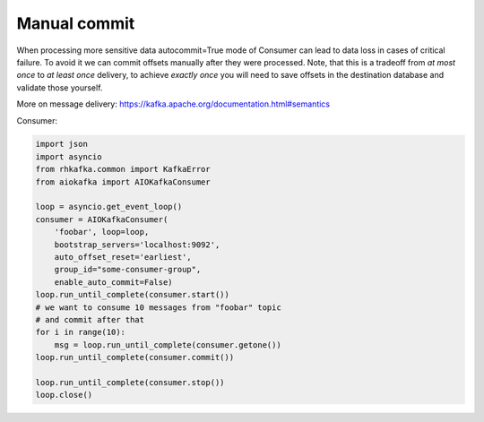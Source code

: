 
Manual commit
=============

When processing more sensitive data autocommit=True mode of Consumer can lead
to data loss in cases of critical failure. To avoid it we can commit offsets
manually after they were processed. Note, that this is a tradeoff from 
*at most once* to *at least once* delivery, to achieve *exactly once* you will
need to save offsets in the destination database and validate those yourself.

More on message delivery: https://kafka.apache.org/documentation.html#semantics


Consumer:

.. code:: python

    import json
    import asyncio
    from rhkafka.common import KafkaError
    from aiokafka import AIOKafkaConsumer

    loop = asyncio.get_event_loop()
    consumer = AIOKafkaConsumer(
        'foobar', loop=loop,
        bootstrap_servers='localhost:9092',
        auto_offset_reset='earliest',
        group_id="some-consumer-group",
        enable_auto_commit=False)
    loop.run_until_complete(consumer.start())
    # we want to consume 10 messages from "foobar" topic
    # and commit after that
    for i in range(10):
        msg = loop.run_until_complete(consumer.getone())
    loop.run_until_complete(consumer.commit())

    loop.run_until_complete(consumer.stop())
    loop.close()

